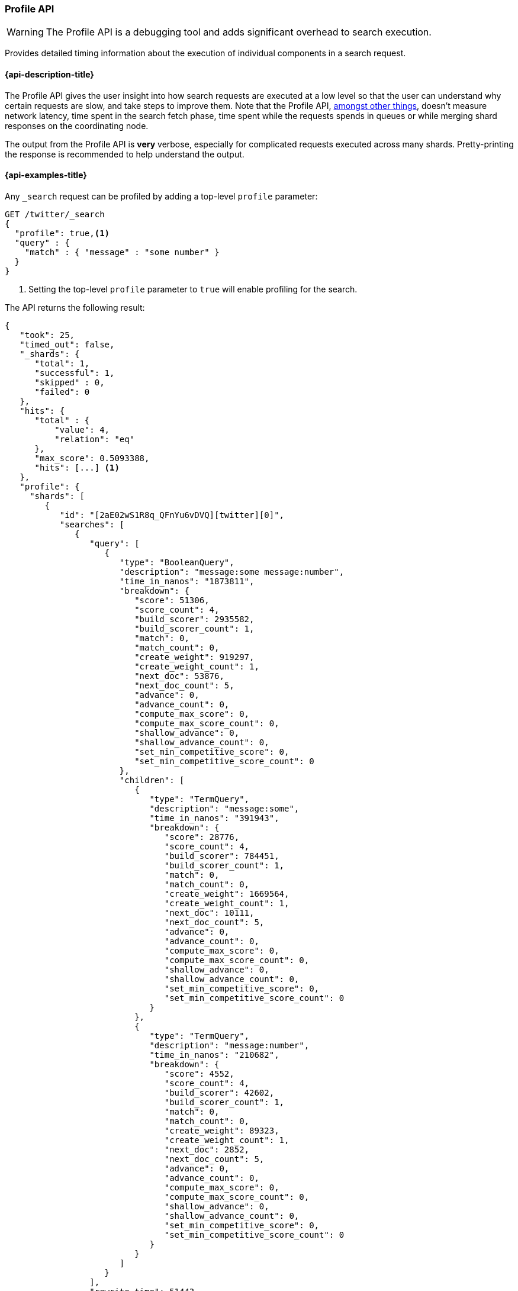 [[search-profile]]
=== Profile API

WARNING: The Profile API is a debugging tool and adds significant overhead to search execution.

Provides detailed timing information about the execution of individual 
components in a search request.


[[search-profile-api-desc]]
==== {api-description-title}

The Profile API gives the user insight into how search requests are executed at 
a low level so that the user can understand why certain requests are slow, and 
take steps to improve them. Note that the Profile API, 
<<profile-limitations, amongst other things>>, doesn't measure network latency, 
time spent in the search fetch phase, time spent while the requests spends in 
queues or while merging shard responses on the coordinating node.

The output from the Profile API is *very* verbose, especially for complicated 
requests executed across many shards. Pretty-printing the response is 
recommended to help understand the output.


[[search-profile-api-example]]
==== {api-examples-title}


Any `_search` request can be profiled by adding a top-level `profile` parameter:

[source,js]
--------------------------------------------------
GET /twitter/_search
{
  "profile": true,<1>
  "query" : {
    "match" : { "message" : "some number" }
  }
}
--------------------------------------------------
// CONSOLE
// TEST[setup:twitter]

<1> Setting the top-level `profile` parameter to `true` will enable profiling
for the search.


The API returns the following result:

[source,js]
--------------------------------------------------
{
   "took": 25,
   "timed_out": false,
   "_shards": {
      "total": 1,
      "successful": 1,
      "skipped" : 0,
      "failed": 0
   },
   "hits": {
      "total" : {
          "value": 4,
          "relation": "eq"
      },
      "max_score": 0.5093388,
      "hits": [...] <1>
   },
   "profile": {
     "shards": [
        {
           "id": "[2aE02wS1R8q_QFnYu6vDVQ][twitter][0]",
           "searches": [
              {
                 "query": [
                    {
                       "type": "BooleanQuery",
                       "description": "message:some message:number",
                       "time_in_nanos": "1873811",
                       "breakdown": {
                          "score": 51306,
                          "score_count": 4,
                          "build_scorer": 2935582,
                          "build_scorer_count": 1,
                          "match": 0,
                          "match_count": 0,
                          "create_weight": 919297,
                          "create_weight_count": 1,
                          "next_doc": 53876,
                          "next_doc_count": 5,
                          "advance": 0,
                          "advance_count": 0,
                          "compute_max_score": 0,
                          "compute_max_score_count": 0,
                          "shallow_advance": 0,
                          "shallow_advance_count": 0,
                          "set_min_competitive_score": 0,
                          "set_min_competitive_score_count": 0
                       },
                       "children": [
                          {
                             "type": "TermQuery",
                             "description": "message:some",
                             "time_in_nanos": "391943",
                             "breakdown": {
                                "score": 28776,
                                "score_count": 4,
                                "build_scorer": 784451,
                                "build_scorer_count": 1,
                                "match": 0,
                                "match_count": 0,
                                "create_weight": 1669564,
                                "create_weight_count": 1,
                                "next_doc": 10111,
                                "next_doc_count": 5,
                                "advance": 0,
                                "advance_count": 0,
                                "compute_max_score": 0,
                                "compute_max_score_count": 0,
                                "shallow_advance": 0,
                                "shallow_advance_count": 0,
                                "set_min_competitive_score": 0,
                                "set_min_competitive_score_count": 0
                             }
                          },
                          {
                             "type": "TermQuery",
                             "description": "message:number",
                             "time_in_nanos": "210682",
                             "breakdown": {
                                "score": 4552,
                                "score_count": 4,
                                "build_scorer": 42602,
                                "build_scorer_count": 1,
                                "match": 0,
                                "match_count": 0,
                                "create_weight": 89323,
                                "create_weight_count": 1,
                                "next_doc": 2852,
                                "next_doc_count": 5,
                                "advance": 0,
                                "advance_count": 0,
                                "compute_max_score": 0,
                                "compute_max_score_count": 0,
                                "shallow_advance": 0,
                                "shallow_advance_count": 0,
                                "set_min_competitive_score": 0,
                                "set_min_competitive_score_count": 0
                             }
                          }
                       ]
                    }
                 ],
                 "rewrite_time": 51443,
                 "collector": [
                    {
                       "name": "CancellableCollector",
                       "reason": "search_cancelled",
                       "time_in_nanos": "304311",
                       "children": [
                         {
                           "name": "SimpleTopScoreDocCollector",
                           "reason": "search_top_hits",
                           "time_in_nanos": "32273"
                         }
                       ]
                    }
                 ]
              }
           ],
           "aggregations": []
        }
     ]
   }
}
--------------------------------------------------
// TESTRESPONSE[s/"took": 25/"took": $body.took/]
// TESTRESPONSE[s/"hits": \[...\]/"hits": $body.$_path/]
// TESTRESPONSE[s/(?<=[" ])\d+(\.\d+)?/$body.$_path/]
// TESTRESPONSE[s/\[2aE02wS1R8q_QFnYu6vDVQ\]\[twitter\]\[0\]/$body.$_path/]

<1> Search results are returned, but were omitted here for brevity.

Even for a simple query, the response is relatively complicated.  Let's break it 
down piece-by-piece before moving to more complex examples.


The overall structure of the profile response is as follows:

[source,js]
--------------------------------------------------
{
   "profile": {
        "shards": [
           {
              "id": "[2aE02wS1R8q_QFnYu6vDVQ][twitter][0]",  <1>
              "searches": [
                 {
                    "query": [...],             <2>
                    "rewrite_time": 51443,      <3>
                    "collector": [...]          <4>
                 }
              ],
              "aggregations": [...]             <5>
           }
        ]
     }
}
--------------------------------------------------
// TESTRESPONSE[s/"profile": /"took": $body.took, "timed_out": $body.timed_out, "_shards": $body._shards, "hits": $body.hits, "profile": /]
// TESTRESPONSE[s/(?<=[" ])\d+(\.\d+)?/$body.$_path/]
// TESTRESPONSE[s/\[2aE02wS1R8q_QFnYu6vDVQ\]\[twitter\]\[0\]/$body.$_path/]
// TESTRESPONSE[s/"query": \[...\]/"query": $body.$_path/]
// TESTRESPONSE[s/"collector": \[...\]/"collector": $body.$_path/]
// TESTRESPONSE[s/"aggregations": \[...\]/"aggregations": []/]
<1> A profile is returned for each shard that participated in the response, and 
is identified by a unique ID.
<2> Each profile contains a section which holds details about the query 
execution.
<3> Each profile has a single time representing the cumulative rewrite time.
<4> Each profile also contains a section about the Lucene Collectors which run 
the search.
<5> Each profile contains a section which holds the details about the 
aggregation execution.

Because a search request may be executed against one or more shards in an index, 
and a search may cover one or more indices, the top level element in the profile 
response is an array of `shard` objects. Each shard object lists its `id` which 
uniquely identifies the shard.  The ID's format is 
`[nodeID][indexName][shardID]`.

The profile itself may consist of one or more "searches", where a search is a 
query executed against the underlying Lucene index.  Most search requests 
submitted by the user will only execute a single `search` against the Lucene 
index. But occasionally multiple searches will be executed, such as including a 
global aggregation (which needs to execute a secondary "match_all" query for the 
global context).

Inside each `search` object there will be two arrays of profiled information:
a `query` array and a `collector` array.  Alongside the `search` object is an 
`aggregations` object that contains the profile information for the 
aggregations. In the future, more sections may be added, such as `suggest`, 
`highlight`, etc.

There will also be a `rewrite` metric showing the total time spent rewriting the 
query (in nanoseconds).

NOTE: As with other statistics apis, the Profile API supports human readable outputs. This can be turned on by adding
`?human=true` to the query string. In this case, the output contains the additional `time` field containing rounded,
human readable timing information (e.g. `"time": "391,9ms"`, `"time": "123.3micros"`).

[[profiling-queries]]
==== Profiling Queries

[NOTE]
=======================================
The details provided by the Profile API directly expose Lucene class names and concepts, which means
that complete interpretation of the results require fairly advanced knowledge of Lucene.  This
page attempts to give a crash-course in how Lucene executes queries so that you can use the Profile API to successfully
diagnose and debug queries, but it is only an overview.  For complete understanding, please refer
to Lucene's documentation and, in places, the code.

With that said, a complete understanding is often not required to fix a slow query.  It is usually
sufficient to see that a particular component of a query is slow, and not necessarily understand why
the `advance` phase of that query is the cause, for example.
=======================================

[[query-section]]
===== `query` Section

The `query` section contains detailed timing of the query tree executed by 
Lucene on a particular shard. The overall structure of this query tree will 
resemble your original Elasticsearch query, but may be slightly (or sometimes 
very) different.  It will also use similar but not always identical naming. 
Using our previous `match` query example, let's analyze the `query` section:

[source,js]
--------------------------------------------------
"query": [
    {
       "type": "BooleanQuery",
       "description": "message:some message:number",
       "time_in_nanos": "1873811",
       "breakdown": {...},               <1>
       "children": [
          {
             "type": "TermQuery",
             "description": "message:some",
             "time_in_nanos": "391943",
             "breakdown": {...}
          },
          {
             "type": "TermQuery",
             "description": "message:number",
             "time_in_nanos": "210682",
             "breakdown": {...}
          }
       ]
    }
]
--------------------------------------------------
// TESTRESPONSE[s/^/{\n"took": $body.took,\n"timed_out": $body.timed_out,\n"_shards": $body._shards,\n"hits": $body.hits,\n"profile": {\n"shards": [ {\n"id": "$body.$_path",\n"searches": [{\n/]
// TESTRESPONSE[s/]$/],"rewrite_time": $body.$_path, "collector": $body.$_path}], "aggregations": []}]}}/]
// TESTRESPONSE[s/(?<=[" ])\d+(\.\d+)?/$body.$_path/]
// TESTRESPONSE[s/"breakdown": \{...\}/"breakdown": $body.$_path/]
<1> The breakdown timings are omitted for simplicity.

Based on the profile structure, we can see that our `match` query was rewritten 
by Lucene into a BooleanQuery with two clauses (both holding a TermQuery).  The 
`type` field displays the Lucene class name, and often aligns with the 
equivalent name in Elasticsearch.  The `description` field displays the Lucene 
explanation text for the query, and is made available to help differentiating 
between parts of your query (e.g. both `message:search` and `message:test` are 
TermQuery's and would appear identical otherwise.

The `time_in_nanos` field shows that this query took ~1.8ms for the entire 
BooleanQuery to execute.  The recorded time is inclusive of all children.

The `breakdown` field will give detailed stats about how the time was spent, 
we'll look at that in a moment.  Finally, the `children` array lists any 
sub-queries that may be present.  Because we searched for two values ("search 
test"), our BooleanQuery holds two children TermQueries.  They have identical 
information (type, time, breakdown, etc).  Children are allowed to have their 
own children.

===== Timing Breakdown

The `breakdown` component lists detailed timing statistics about low-level 
Lucene execution:

[source,js]
--------------------------------------------------
"breakdown": {
   "score": 51306,
   "score_count": 4,
   "build_scorer": 2935582,
   "build_scorer_count": 1,
   "match": 0,
   "match_count": 0,
   "create_weight": 919297,
   "create_weight_count": 1,
   "next_doc": 53876,
   "next_doc_count": 5,
   "advance": 0,
   "advance_count": 0,
   "compute_max_score": 0,
   "compute_max_score_count": 0,
   "shallow_advance": 0,
   "shallow_advance_count": 0,
   "set_min_competitive_score": 0,
   "set_min_competitive_score_count": 0
}
--------------------------------------------------
// TESTRESPONSE[s/^/{\n"took": $body.took,\n"timed_out": $body.timed_out,\n"_shards": $body._shards,\n"hits": $body.hits,\n"profile": {\n"shards": [ {\n"id": "$body.$_path",\n"searches": [{\n"query": [{\n"type": "BooleanQuery",\n"description": "message:some message:number",\n"time_in_nanos": $body.$_path,/]
// TESTRESPONSE[s/}$/},\n"children": $body.$_path}],\n"rewrite_time": $body.$_path, "collector": $body.$_path}], "aggregations": []}]}}/]
// TESTRESPONSE[s/(?<=[" ])\d+(\.\d+)?/$body.$_path/]

Timings are listed in wall-clock nanoseconds and are not normalized at all. All 
caveats about the overall `time_in_nanos` apply here.  The intention of the 
breakdown is to give you a feel for A) what machinery in Lucene is actually 
eating time, and B) the magnitude of differences in times between the various 
components. Like the overall time, the breakdown is inclusive of all children 
times.

The meaning of the stats are as follows:

[float]
===== All parameters:

[horizontal]
`create_weight`::

    A Query in Lucene must be capable of reuse across multiple IndexSearchers (think of it as the engine that
    executes a search against a specific Lucene Index).  This puts Lucene in a tricky spot, since many queries
    need to accumulate temporary state/statistics associated with the index it is being used against, but the
    Query contract mandates that it must be immutable.
    {empty} +
    {empty} +
    To get around this, Lucene asks each query to generate a Weight object which acts as a temporary context
    object to hold state associated with this particular (IndexSearcher, Query) tuple.  The `weight` metric
    shows how long this process takes

`build_scorer`::

    This parameter shows how long it takes to build a Scorer for the query.  A Scorer is the mechanism that
    iterates over matching documents and generates a score per-document (e.g. how well does "foo" match the document?).
    Note, this records the time required to generate the Scorer object, not actually score the documents.  Some
    queries have faster or slower initialization of the Scorer, depending on optimizations, complexity, etc.
    {empty} +
    {empty} +
    This may also show timing associated with caching, if enabled and/or applicable for the query

`next_doc`::

    The Lucene method `next_doc` returns Doc ID of the next document matching the query.  This statistic shows
    the time it takes to determine which document is the next match, a process that varies considerably depending
    on the nature of the query.   Next_doc is a specialized form of advance() which is more convenient for many
    queries in Lucene.  It is equivalent to advance(docId() + 1)

`advance`::

    `advance` is the "lower level" version of next_doc: it serves the same purpose of finding the next matching
    doc, but requires the calling query to perform extra tasks such as identifying and moving past skips, etc.
    However,  not all queries can use next_doc, so `advance` is also timed for those queries.
    {empty} +
    {empty} +
    Conjunctions (e.g. `must` clauses in a boolean) are typical consumers of `advance`

`match`::

    Some queries, such as phrase queries, match documents using a "two-phase" process.  First, the document is
    "approximately" matched, and if it matches approximately, it is checked a second time with a more rigorous
    (and expensive) process.  The second phase verification is what the `match` statistic measures.
    {empty} +
    {empty} +
    For example, a phrase query first checks a document approximately by ensuring all terms in the phrase are
    present in the doc.  If all the terms are present, it then executes the second phase verification to ensure
    the terms are in-order to form the phrase, which is relatively more expensive than just checking for presence
    of the terms.
    {empty} +
    {empty} +
    Because this two-phase process is only used by a handful of queries, the `match` statistic is often zero

`score`::

    This records the time taken to score a particular document via its Scorer

`*_count`::
    Records the number of invocations of the particular method.  For example, `"next_doc_count": 2,`
    means the `nextDoc()` method was called on two different documents.  This can be used to help judge
    how selective queries are, by comparing counts between different query components.


[[collectors-section]]
===== `collectors` Section

The Collectors portion of the response shows high-level execution details. 
Lucene works by defining a "Collector" which is responsible for coordinating the 
traversal, scoring, and collection of matching documents.  Collectors are also 
how a single query can record aggregation results, execute unscoped "global" 
queries, execute post-query filters, etc.

Looking at the previous example:

[source,js]
--------------------------------------------------
"collector": [
   {
      "name": "CancellableCollector",
      "reason": "search_cancelled",
      "time_in_nanos": "304311",
      "children": [
        {
          "name": "SimpleTopScoreDocCollector",
          "reason": "search_top_hits",
          "time_in_nanos": "32273"
        }
      ]
   }
]
--------------------------------------------------
// TESTRESPONSE[s/^/{\n"took": $body.took,\n"timed_out": $body.timed_out,\n"_shards": $body._shards,\n"hits": $body.hits,\n"profile": {\n"shards": [ {\n"id": "$body.$_path",\n"searches": [{\n"query": $body.$_path,\n"rewrite_time": $body.$_path,/]
// TESTRESPONSE[s/]$/]}], "aggregations": []}]}}/]
// TESTRESPONSE[s/(?<=[" ])\d+(\.\d+)?/$body.$_path/]


We see a single collector named `SimpleTopScoreDocCollector` wrapped into 
`CancellableCollector`. `SimpleTopScoreDocCollector` is the default "scoring and 
sorting" `Collector` used by {es}. The `reason` field attempts to give a plain 
English description of the class name.  The `time_in_nanos` is similar to the 
time in the Query tree: a wall-clock time inclusive of all children. Similarly, 
`children` lists all sub-collectors. The `CancellableCollector` that wraps 
`SimpleTopScoreDocCollector` is used by {es} to detect if the current search was 
cancelled and stop collecting documents as soon as it occurs.

It should be noted that Collector times are **independent** from the Query 
times.  They are calculated, combined, and normalized independently! Due to the 
nature of Lucene's execution, it is impossible to "merge" the times from the 
Collectors into the Query section, so they are displayed in separate portions.

For reference, the various collector reasons are:

[horizontal]
`search_sorted`::

    A collector that scores and sorts documents.  This is the most common collector and will be seen in most
    simple searches

`search_count`::

    A collector that only counts the number of documents that match the query, but does not fetch the source.
    This is seen when `size: 0` is specified

`search_terminate_after_count`::

    A collector that terminates search execution after `n` matching documents have been found.  This is seen
    when the `terminate_after_count` query parameter has been specified

`search_min_score`::

    A collector that only returns matching documents that have a score greater than `n`.  This is seen when
    the top-level parameter `min_score` has been specified.

`search_multi`::

    A collector that wraps several other collectors.  This is seen when combinations of search, aggregations,
    global aggs, and post_filters are combined in a single search.

`search_timeout`::

    A collector that halts execution after a specified period of time.  This is seen when a `timeout` top-level
    parameter has been specified.

`aggregation`::

    A collector that Elasticsearch uses to run aggregations against the query scope.  A single `aggregation`
    collector is used to collect documents for *all* aggregations, so you will see a list of aggregations
    in the name rather.

`global_aggregation`::

    A collector that executes an aggregation against the global query scope, rather than the specified query.
    Because the global scope is necessarily different from the executed query, it must execute its own
    match_all query (which you will see added to the Query section) to collect your entire dataset


[[rewrite-section]]
===== `rewrite` Section

All queries in Lucene undergo a "rewriting" process.  A query (and its 
sub-queries) may be rewritten one or more times, and the process continues until 
the query stops changing.  This process allows Lucene to perform optimizations, 
such as removing redundant clauses, replacing one query for a more efficient 
execution path, etc. For example a Boolean -> Boolean -> TermQuery can be 
rewritten to a TermQuery, because all the Booleans are unnecessary in this case.

The rewriting process is complex and difficult to display, since queries can 
change drastically. Rather than showing the intermediate results, the total 
rewrite time is simply displayed as a value (in nanoseconds). This value is 
cumulative and contains the total time for all queries being rewritten.

===== A more complex example

To demonstrate a slightly more complex query and the associated results, we can 
profile the following query:

[source,js]
--------------------------------------------------
GET /twitter/_search
{
  "profile": true,
  "query": {
    "term": {
      "user": {
        "value": "test"
      }
    }
  },
  "aggs": {
    "my_scoped_agg": {
      "terms": {
        "field": "likes"
      }
    },
    "my_global_agg": {
      "global": {},
      "aggs": {
        "my_level_agg": {
          "terms": {
            "field": "likes"
          }
        }
      }
    }
  },
  "post_filter": {
    "match": {
      "message": "some"
    }
  }
}
--------------------------------------------------
// CONSOLE
// TEST[s/_search/_search\?filter_path=profile.shards.id,profile.shards.searches,profile.shards.aggregations/]
// TEST[continued]

This example has:

- A query
- A scoped aggregation
- A global aggregation
- A post_filter


The API returns the following result:

[source,js]
--------------------------------------------------
{
   ...
   "profile": {
         "shards": [
            {
               "id": "[P6-vulHtQRWuD4YnubWb7A][test][0]",
               "searches": [
                  {
                     "query": [
                        {
                           "type": "TermQuery",
                           "description": "message:some",
                           "time_in_nanos": "409456",
                           "breakdown": {
                              "score": 0,
                              "build_scorer_count": 1,
                              "match_count": 0,
                              "create_weight": 31584,
                              "next_doc": 0,
                              "match": 0,
                              "create_weight_count": 1,
                              "next_doc_count": 2,
                              "score_count": 1,
                              "build_scorer": 377872,
                              "advance": 0,
                              "advance_count": 0,
                              "compute_max_score": 0,
                              "compute_max_score_count": 0,
                              "shallow_advance": 0,
                              "shallow_advance_count": 0,
                              "set_min_competitive_score": 0,
                              "set_min_competitive_score_count": 0
                           }
                        },
                        {
                           "type": "TermQuery",
                           "description": "user:test",
                           "time_in_nanos": "303702",
                           "breakdown": {
                              "score": 0,
                              "build_scorer_count": 1,
                              "match_count": 0,
                              "create_weight": 185215,
                              "next_doc": 5936,
                              "match": 0,
                              "create_weight_count": 1,
                              "next_doc_count": 2,
                              "score_count": 1,
                              "build_scorer": 112551,
                              "advance": 0,
                              "advance_count": 0,
                              "compute_max_score": 0,
                              "compute_max_score_count": 0,
                              "shallow_advance": 0,
                              "shallow_advance_count": 0,
                              "set_min_competitive_score": 0,
                              "set_min_competitive_score_count": 0
                           }
                        }
                     ],
                     "rewrite_time": 7208,
                     "collector": [
                        {
                          "name": "CancellableCollector",
                          "reason": "search_cancelled",
                          "time_in_nanos": 2390,
                          "children": [
                            {
                              "name": "MultiCollector",
                              "reason": "search_multi",
                              "time_in_nanos": 1820,
                              "children": [
                                {
                                  "name": "FilteredCollector",
                                  "reason": "search_post_filter",
                                  "time_in_nanos": 7735,
                                  "children": [
                                    {
                                      "name": "SimpleTopScoreDocCollector",
                                      "reason": "search_top_hits",
                                      "time_in_nanos": 1328
                                    }
                                  ]
                                },
                                {
                                  "name": "MultiBucketCollector: [[my_scoped_agg, my_global_agg]]",
                                  "reason": "aggregation",
                                  "time_in_nanos": 8273
                                }
                              ]
                            }
                          ]
                        }
                     ]
                  }
               ],
               "aggregations": [...] <1>
            }
         ]
      }
}
--------------------------------------------------
// TESTRESPONSE[s/"aggregations": \[\.\.\.\]/"aggregations": $body.$_path/]
// TESTRESPONSE[s/\.\.\.//]
// TESTRESPONSE[s/(?<=[" ])\d+(\.\d+)?/$body.$_path/]
// TESTRESPONSE[s/"id": "\[P6-vulHtQRWuD4YnubWb7A\]\[test\]\[0\]"/"id": $body.profile.shards.0.id/]
<1> The `"aggregations"` portion has been omitted because it will be covered in 
the next section.

As you can see, the output is significantly more verbose than before.  All the 
major portions of the query are represented:

1. The first `TermQuery` (user:test) represents the main `term` query.
2. The second `TermQuery` (message:some) represents the `post_filter` query.

The Collector tree is fairly straightforward, showing how a single 
CancellableCollector wraps a MultiCollector which also wraps a FilteredCollector 
to execute the post_filter (and in turn wraps the normal scoring 
SimpleCollector), a BucketCollector to run all scoped aggregations.

===== Understanding MultiTermQuery output

A special note needs to be made about the `MultiTermQuery` class of queries. 
This includes wildcards, regex, and fuzzy queries. These queries emit very 
verbose responses, and are not overly structured.

Essentially, these queries rewrite themselves on a per-segment basis. If you 
imagine the wildcard query `b*`, it technically can match any token that begins 
with the letter "b".  It would be impossible to enumerate all possible 
combinations, so Lucene rewrites the query in context of the segment being 
evaluated, e.g., one segment may contain the tokens `[bar, baz]`, so the query 
rewrites to a BooleanQuery combination of "bar" and "baz".  Another segment may 
only have the token `[bakery]`, so the query rewrites to a single TermQuery for 
"bakery".

Due to this dynamic, per-segment rewriting, the clean tree structure becomes 
distorted and no longer follows a clean "lineage" showing how one query rewrites 
into the next.  At present time, all we can do is apologize, and suggest you 
collapse the details for that query's children if it is too confusing. Luckily, 
all the timing statistics are correct, just not the physical layout in the 
response, so it is sufficient to just analyze the top-level MultiTermQuery and
ignore its children if you find the details too tricky to interpret.

Hopefully this will be fixed in future iterations, but it is a tricky problem to 
solve and still in-progress. :)

[[profiling-aggregations]]
===== Profiling Aggregations


[[agg-section]]
====== `aggregations` Section


The `aggregations` section contains detailed timing of the aggregation tree 
executed by a particular shard. The overall structure of this aggregation tree 
will resemble your original {es} request. Let's execute the previous query again 
and look at the aggregation profile this time:

[source,js]
--------------------------------------------------
GET /twitter/_search
{
  "profile": true,
  "query": {
    "term": {
      "user": {
        "value": "test"
      }
    }
  },
  "aggs": {
    "my_scoped_agg": {
      "terms": {
        "field": "likes"
      }
    },
    "my_global_agg": {
      "global": {},
      "aggs": {
        "my_level_agg": {
          "terms": {
            "field": "likes"
          }
        }
      }
    }
  },
  "post_filter": {
    "match": {
      "message": "some"
    }
  }
}
--------------------------------------------------
// CONSOLE
// TEST[s/_search/_search\?filter_path=profile.shards.aggregations/]
// TEST[continued]


This yields the following aggregation profile output:

[source,js]
--------------------------------------------------
{
  "profile" : {
    "shards" : [
      {
        "aggregations" : [
          {
            "type" : "LongTermsAggregator",
            "description" : "my_scoped_agg",
            "time_in_nanos" : 195386,
            "breakdown" : {
              "reduce" : 0,
              "build_aggregation" : 81171,
              "build_aggregation_count" : 1,
              "initialize" : 22753,
              "initialize_count" : 1,
              "reduce_count" : 0,
              "collect" : 91456,
              "collect_count" : 4
            }
          },
          {
            "type" : "GlobalAggregator",
            "description" : "my_global_agg",
            "time_in_nanos" : 190430,
            "breakdown" : {
              "reduce" : 0,
              "build_aggregation" : 59990,
              "build_aggregation_count" : 1,
              "initialize" : 29619,
              "initialize_count" : 1,
              "reduce_count" : 0,
              "collect" : 100815,
              "collect_count" : 4
            },
            "children" : [
              {
                "type" : "LongTermsAggregator",
                "description" : "my_level_agg",
                "time_in_nanos" : 160329,
                "breakdown" : {
                  "reduce" : 0,
                  "build_aggregation" : 55712,
                  "build_aggregation_count" : 1,
                  "initialize" : 10559,
                  "initialize_count" : 1,
                  "reduce_count" : 0,
                  "collect" : 94052,
                  "collect_count" : 4
                }
              }
            ]
          }
        ]
      }
    ]
  }
}
--------------------------------------------------
// TESTRESPONSE[s/\.\.\.//]
// TESTRESPONSE[s/(?<=[" ])\d+(\.\d+)?/$body.$_path/]
// TESTRESPONSE[s/"id": "\[P6-vulHtQRWuD4YnubWb7A\]\[test\]\[0\]"/"id": $body.profile.shards.0.id/]

From the profile structure we can see that the `my_scoped_agg` is internally 
being run as a `LongTermsAggregator` (because the field it is aggregating, 
`likes`, is a numeric field). At the same level, we see a `GlobalAggregator` 
which comes from `my_global_agg`. That aggregation then has a child 
`LongTermsAggregator` which comes from the second term's aggregation on `likes`.

The `time_in_nanos` field shows the time executed by each aggregation, and is 
inclusive of all children.  While the overall time is useful, the `breakdown` 
field will give detailed stats about how the time was spent.

===== Timing Breakdown

The `breakdown` component lists detailed timing statistics about low-level 
Lucene execution:

[source,js]
--------------------------------------------------
"breakdown": {
  "reduce": 0,
  "reduce_count": 0,
  "build_aggregation": 49765,
  "build_aggregation_count": 300,
  "initialize": 52785,
  "initialize_count": 300,
  "reduce_count": 0,
  "collect": 3155490036,
  "collect_count": 1800
}
--------------------------------------------------
// NOTCONSOLE

Timings are listed in wall-clock nanoseconds and are not normalized at all. All 
caveats about the overall `time` apply here.  The intention of the breakdown is 
to give you a feel for A) what machinery in {es} is actually eating time, and B) 
the magnitude of differences in times between the various components. Like the 
overall time, the breakdown is inclusive of all children times.

The meaning of the stats are as follows:

[float]
===== All parameters:

[horizontal]
`initialise`::

    This times how long it takes to create and initialise the aggregation before starting to collect documents.

`collect`::

    This represents the cumulative time spent in the collect phase of the aggregation. This is where matching documents are passed to the aggregation and the state of the aggregator is updated based on the information contained in the documents.

`build_aggregation`::

    This represents the time spent creating the shard level results of the aggregation ready to pass back to the reducing node after the collection of documents is finished.

`reduce`::

    This is not currently used and will always report `0`. Currently aggregation profiling only times the shard level parts of the aggregation execution. Timing of the reduce phase will be added later.

`*_count`::
    Records the number of invocations of the particular method.  For example, `"collect_count": 2,`
    means the `collect()` method was called on two different documents.

[[profiling-considerations]]
===== Profiling Considerations

Like any profiler, the Profile API introduces a non-negligible overhead to 
search execution. The act of instrumenting low-level method calls such as 
`collect`, `advance`, and `next_doc` can be fairly expensive, since these 
methods are called in tight loops.  Therefore, profiling should not be enabled 
in production settings by default, and should not be compared against 
non-profiled query times. Profiling is just a diagnostic tool.

There are also cases where special Lucene optimizations are disabled, since they 
are not amenable to profiling. This could cause some queries to report larger 
relative times than their non-profiled counterparts, but in general should not 
have a drastic effect compared to other components in the profiled query.

[[profile-limitations]]
===== Limitations

- Profiling currently does not measure the search fetch phase nor the network 
overhead.
- Profiling also does not account for time spent in the queue, merging shard 
responses on the coordinating node, or additional work such as building global 
ordinals (an internal data structure used to speed up search).
- Profiling statistics are currently not available for suggestions, 
highlighting, `dfs_query_then_fetch`.
- Profiling of the reduce phase of aggregation is currently not available.
- The Profiler is still highly experimental. The Profiler is instrumenting parts 
of Lucene that were never designed to be exposed in this manner, and so all 
results should be viewed as a best effort to provide detailed diagnostics. We 
hope to improve this over time. If you find obviously wrong numbers, strange 
query structures, or other bugs, please report them!

